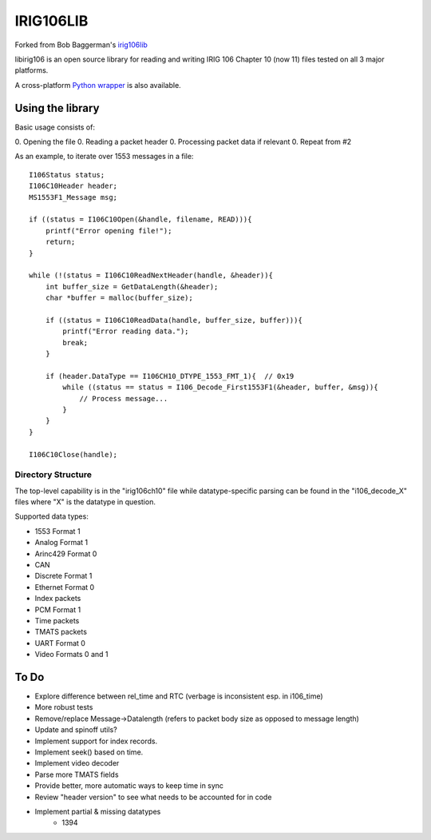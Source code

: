 IRIG106LIB
==========

|StatusImage|_

Forked from Bob Baggerman's `irig106lib`_

libirig106 is an open source library for reading and writing IRIG 106 
Chapter 10 (now 11) files tested on all 3 major platforms.

A cross-platform `Python wrapper`_ is also available.


Using the library
-----------------

Basic usage consists of:

0. Opening the file
0. Reading a packet header
0. Processing packet data if relevant
0. Repeat from #2

As an example, to iterate over 1553 messages in a file::

    I106Status status;
    I106C10Header header;
    MS1553F1_Message msg;

    if ((status = I106C10Open(&handle, filename, READ))){
        printf("Error opening file!");
        return;
    }

    while (!(status = I106C10ReadNextHeader(handle, &header)){
        int buffer_size = GetDataLength(&header);
        char *buffer = malloc(buffer_size);

        if ((status = I106C10ReadData(handle, buffer_size, buffer))){
            printf("Error reading data.");
            break;
        }

        if (header.DataType == I106CH10_DTYPE_1553_FMT_1){  // 0x19
            while ((status == status = I106_Decode_First1553F1(&header, buffer, &msg)){
                // Process message...
            }
        }
    }

    I106C10Close(handle);

Directory Structure
...................

The top-level capability is in the "irig106ch10" file while datatype-specific
parsing can be found in the "i106_decode_X" files where "X" is the datatype in
question.

Supported data types:

* 1553 Format 1
* Analog Format 1
* Arinc429 Format 0
* CAN
* Discrete Format 1
* Ethernet Format 0
* Index packets
* PCM Format 1
* Time packets
* TMATS packets
* UART Format 0
* Video Formats 0 and 1

To Do
-----

* Explore difference between rel_time and RTC (verbage is inconsistent esp. in
  i106_time)
* More robust tests
* Remove/replace Message->Datalength (refers to packet body size as opposed to
  message length)
* Update and spinoff utils?
* Implement support for index records.
* Implement seek() based on time.
* Implement video decoder
* Parse more TMATS fields
* Provide better, more automatic ways to keep time in sync
* Review "header version" to see what needs to be accounted for in code
* Implement partial & missing datatypes
    * 1394


.. _Python Wrapper: https://github.com/atac-bham/libirig106-python
.. _irig106lib: https://github.com/bbaggerman/irig106lib
.. |StatusImage| image:: https://dev.azure.com/atac-bham/libirig106/_apis/build/status/atac-bham.libirig106?branchName=master
.. _StatusImage: https://dev.azure.com/atac-bham/libirig106/_build/latest?definitionId=2&branchName=master
